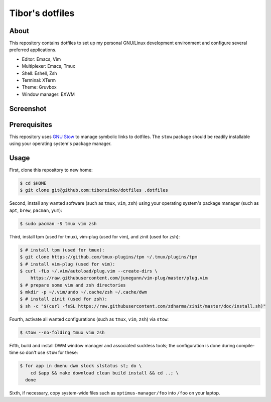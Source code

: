 ==================
 Tibor's dotfiles
==================

About
-----

This repository contains dotfiles to set up my personal GNU/Linux development
environment and configure several preferred applications.

- Editor: Emacs, Vim
- Multiplexer: Emacs, Tmux
- Shell: Eshell, Zsh
- Terminal: XTerm
- Theme: Gruvbox
- Window manager: EXWM

Screenshot
----------

.. figure:: https://raw.githubusercontent.com/tiborsimko/dotfiles/master/screenshot.png
   :alt: screenshot.png
   :align: center

Prerequisites
-------------

This repository uses `GNU Stow <https://www.gnu.org/software/stow/>`_ to manage
symbolic links to dotfiles. The ``stow`` package should be readily installable
using your operating system's package manager.

Usage
-----

First, clone this repository to new home:

.. code-block:: console

    $ cd $HOME
    $ git clone git@github.com:tiborsimko/dotfiles .dotfiles

Second, install any wanted software (such as ``tmux``, ``vim``, ``zsh``) using
your operating system's package manager (such as ``apt``, ``brew``, ``pacman``,
``yum``):

.. code-block:: console

    $ sudo pacman -S tmux vim zsh

Third, install tpm (used for tmux), vim-plug (used for vim), and zinit (used for zsh):

.. code-block:: console

    $ # install tpm (used for tmux):
    $ git clone https://github.com/tmux-plugins/tpm ~/.tmux/plugins/tpm
    $ # install vim-plug (used for vim):
    $ curl -fLo ~/.vim/autoload/plug.vim --create-dirs \
        https://raw.githubusercontent.com/junegunn/vim-plug/master/plug.vim
    $ # prepare some vim and zsh directories
    $ mkdir -p ~/.vim/undo ~/.cache/zsh ~/.cache/dwm
    $ # install zinit (used for zsh):
    $ sh -c "$(curl -fsSL https://raw.githubusercontent.com/zdharma/zinit/master/doc/install.sh)"

Fourth, activate all wanted configurations (such as ``tmux``, ``vim``,
``zsh``) via ``stow``:

.. code-block:: console

    $ stow --no-folding tmux vim zsh

Fifth, build and install DWM window manager and associated suckless tools; the
configuration is done during compile-time so don't use ``stow`` for these:

.. code-block:: console

    $ for app in dmenu dwm slock slstatus st; do \
        cd $app && make download clean build install && cd ..; \
      done

Sixth, if necessary, copy system-wide files such as
``optimus-manager/foo`` into ``/foo`` on your laptop.
